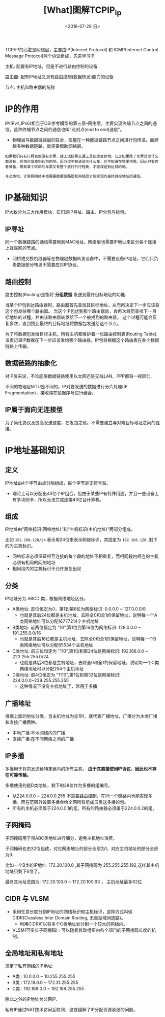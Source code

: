 #+TITLE: [What]图解TCPIP_ip
#+DATE: <2018-07-29 日> 
#+TAGS: tcpip
#+LAYOUT: post
#+CATEGORIES: book,图解TCPIP(入门)
#+NAME: <book_图解TCPIP_chapter4_tcpip_ip.org>
#+OPTIONS: ^:nil
#+OPTIONS: ^:{}

TCP/IP的心脏是网络层，主要由IP(Internet Protocol) 和 ICMP(Internet Control Message Protocol)两个协议组成，先来学习IP.

主机: 配置有IP地址，但是不进行路由控制的设备

路由器: 配有IP地址又具有路由控制(数据转发)能力的设备

节点: 主机和路由器的统称
#+BEGIN_HTML
<!--more-->
#+END_HTML
* IP的作用
IP(IPv4,IPv6)相当于OSI参考模型的第三层--网络层，主要实现终端节点之间的通信，这种终端节点之间的通信也叫"点对点(end to end)通信"。
- 物理层与数据链路层的联合，仅能在一种数据链路节点之间进行包传递，而跨越多种数据链路，就需要借助网络层。

#+BEGIN_EXAMPLE
  如果我们只有行程表而没有车票，就无法搭乘交通工具到达目的地。反之如果除了车票其他什么都没有，恐怕也很难到达目的地。因为你不知道该坐什么车，也不知道在哪里换乘。因此只有两者兼备，既有某个区间的车票又有整个旅行的行程表，才能保证到达目的地。

  与之类似，计算机网络中也需要数据链路层和网络层才能实现向最终目标地址的通信。
#+END_EXAMPLE
* IP基础知识
IP大致分为三大作用模块，它们是IP寻址、路由、IP分包与组包。
** IP寻址
同一个数据链路的通信需要用到MAC地址，网络层也需要IP地址来区分各个连接上互联网的节点。
- 网桥或交换机线器等在物理层数据转发设备中，不需要设备IP地址，它们只负责数据部分转发不需要应对IP协议。
** 路由控制
路由控制(Routing)是指将 *分组数据* 发送到最终目标地址的功能.

当某个IP包到达路由器时，路由器首先查找其目标地址，从而再决定下一步应该将这个包发往哪个路由器。
当这个IP包达到那个路由器后，会再次经历查找下一目标地址的过程，并由该路由器转发给下一个被找到的路由器。
这个过程可能会反复多次，直到找到最终的目标地址将数据包发送给这个节点。

为了将数据包发给目标主机，所有主机都维护着一张路由控制表(Routing Table),该表记录IP数据在下一步应该发给哪个路由器，IP包将根据这个路由表在各个数据链路上传输。
** 数据链路的抽象化
对IP层来说，不论底层数据链路使用以太网还是无线LAN、PPP都将一视同仁.

不同的物理层MTU是不同的，IP对要发送的数据进行分片处理(IP Fragmentation)，接收端在依据序号进行组合。
** IP属于面向无连接型
为了简化协议及提高发送速度，在发包之前，不需要建立与对端目标地址之间的连接。








* IP地址基础知识
** 定义
IP地址由4个字节由点分隔组成，每个字节是无符号型。
- 理论上可以分配出43亿个IP组合，但由于某些IP有特殊用途，并且一些设备上有多块网卡，所以无法完成连接43亿台计算机。
** 组成
IP地址由"网络标识(网络地址)"和"主机标识(主机地址)"两部分组成。

比如 =192.168.128/24= 表示用24位来表示网络标识，其固定为 =192.168.128= ,剩下的为主机标识。
- 网络标识必须保证相互连接的每个段的地址不相重复，而相同段内相连的主机必须有相同的网络地址
- 相同段内的主机标识不允许重复出现
** 分类
IP地址分为 ABCD 类，根据网络地址区分。
- A类地址: 首位恒定为0，第1到第8位为网络标识: 0.0.0.0 ~ 127.0.0.0/8
  + 也就是其后24位都是主机地址，去除全0和全1的保留地址，说明每一个A类网络地址可以分配16777214个主机地址
- B类地址: 前两位恒定为 "10",第1位到第16位为网络标识: 128.0.0.0 ~ 191.255.0.0/16
  + 也就是其后16位都是主机地址，去除全0和全1的保留地址，说明每一个B类网络地址可以分配65534个主机地址
- C类地址: 前三位恒定为 "110",第1位到第24位是网络标识: 192.168.0.0 ~ 223.255.255.0/24
  + 也就是其后8位都是主机地址，去除全0和全1的保留地址，说明每一个C类网络地址可以分配254个主机地址
- D类地址: 前4位恒定为 "1110",第1位到第32位是网络标识: 224.0.0.0~239.255.255.255
  + 这种情况下没有主机地址了，常用于多播
** 广播地址
根据上面的地址分类，当主机地址为全1时，就代表广播地址，广播分为本地广播和直接广播两种。

- 本地广播:本地网络内的广播
- 直接广播:在不同网络之间的广播
** IP多播
多播用于将包发送给特定组内的所有主机， *由于其直接使用IP协议，因此也不存在可靠传输。*

多播使用的是D类地址，剩下的28位作为多播的组编号。
- 从224.0.0.0 ~ 224.0.0.255 不需要路由控制，在同一个链路内也能实现多播。而在范围外设置多播会给全网所有组成员发送多播的包。
- 所有的主机必须属于224.0.0.1的组，所有的路由器必须属于224.0.0.2的组。
** 子网掩码
子网掩码用于将ABC类地址进行细分，避免主机地址浪费。

子网掩码也由32位组成，对应网络地址的部分全部为1，对应主机地址的部分全部为0.

比如一个B类的IP地址: 172.20.100.0 ,其子网掩码为 255.255.255.192,这样其主机地址只剩下6位了。

最终其地址范围为: 172.20.100.0 ~ 172.20.100.63 ， 主机地址最多62位
  
** CIDR 与 VLSM
- 采用任意长度分割IP地址的网络标识和主机标识，这种方式叫做 CIDR(Classless Inter Domain Routing, 无类型域间选路)。
  + 利用CIDR可以将多个C类地址划分到一个较大的网络内。
- VLSM(可变长子网掩码) : 可以随机修改组织内各个部门的子网掩码长度的机制。
** 全局地址和私有地址
规定了私有网络的IP地址:
- A类 : 10.0.0.0 ~ 10.255.255.255
- B类 : 172.16.0.0 ~ 172.31.255.255
- C类 : 192.168.0.0 ~ 192.168.255.255

除此之外的IP地址为公网IP.

私有IP通过NAT技术访问互联网，这就缓解了IP分配资源紧张的问题。

